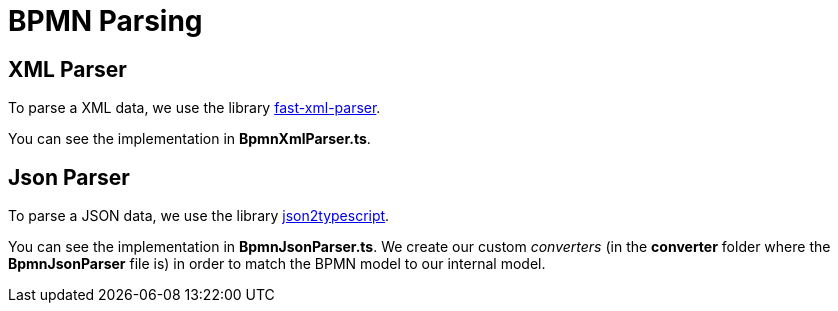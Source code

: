 = BPMN Parsing

== XML Parser

To parse a XML data, we use the library https://github.com/NaturalIntelligence/fast-xml-parser[fast-xml-parser].

You can see the implementation in *BpmnXmlParser.ts*.

== Json Parser

To parse a JSON data, we use the library https://github.com/AppVision-GmbH/json2typescript[json2typescript].

You can see the implementation in *BpmnJsonParser.ts*.
We create our custom _converters_ (in the *converter* folder where the *BpmnJsonParser* file is) in order to match the BPMN model to our internal model.